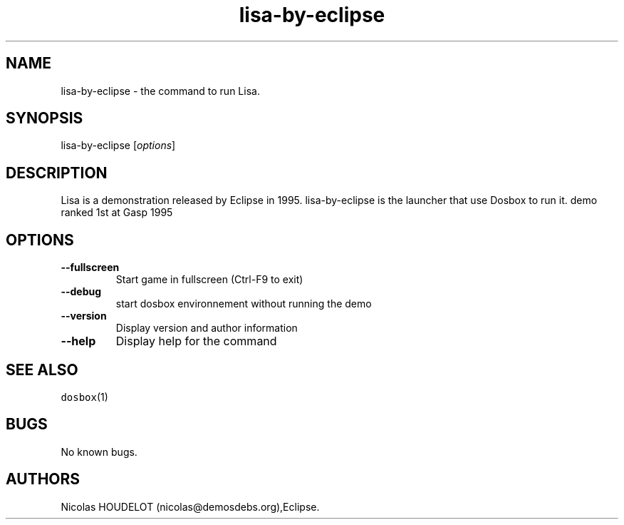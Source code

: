 .\" Automatically generated by Pandoc 1.19.2.4
.\"
.TH "lisa\-by\-eclipse" "6" "2018\-10\-07" "Lisa User Manuals" ""
.hy
.SH NAME
.PP
lisa\-by\-eclipse \- the command to run Lisa.
.SH SYNOPSIS
.PP
lisa\-by\-eclipse [\f[I]options\f[]]
.SH DESCRIPTION
.PP
Lisa is a demonstration released by Eclipse in 1995.
lisa\-by\-eclipse is the launcher that use Dosbox to run it.
demo ranked 1st at Gasp 1995
.SH OPTIONS
.TP
.B \-\-fullscreen
Start game in fullscreen (Ctrl\-F9 to exit)
.RS
.RE
.TP
.B \-\-debug
start dosbox environnement without running the demo
.RS
.RE
.TP
.B \-\-version
Display version and author information
.RS
.RE
.TP
.B \-\-help
Display help for the command
.RS
.RE
.SH SEE ALSO
.PP
\f[C]dosbox\f[](1)
.SH BUGS
.PP
No known bugs.
.SH AUTHORS
Nicolas HOUDELOT (nicolas\@demosdebs.org),Eclipse.
